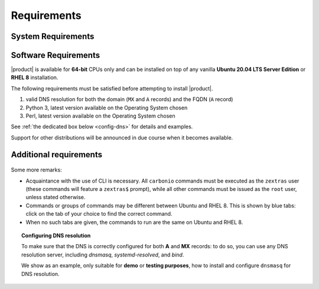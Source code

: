 .. SPDX-FileCopyrightText: 2022 Zextras <https://www.zextras.com/>
..
.. SPDX-License-Identifier: CC-BY-NC-SA-4.0

.. _carbonio-requirements:

Requirements
------------

.. _system-requirements:

System Requirements
~~~~~~~~~~~~~~~~~~~


.. grid:: 1 1 1 2
   :gutter: 2

   .. grid-item-card::
      :columns: 12 12 12 6

      Hardware requirements
      ^^^^^

      .. csv-table::

         "CPU", "Intel/AMD 64-bit CPU 1.5 GHz"
         "RAM", "8 GB min, 16GB recommended"
         "Disk space (Operating system and Carbonio)", "40 GB"

      These requirements are valid for Carbonio Single-Server or for
      each Carbonio Node in a Multi-Server Installation and may vary
      depending on the size on the infrastructure, which includes the
      number of mailboxes and the functionalities running.

   .. grid-item-card::
      :columns: 12 12 12 6

      Supported Virtualization Platforms
      ^^^^^

      .. csv-table::

         VMware vSphere 6.x
         VMware vSphere 7.x
         XenServer
         KVM
         Virtualbox (testing purposes only)

.. _software-requirements:

Software Requirements
~~~~~~~~~~~~~~~~~~~~~

|product| is available for **64-bit** CPUs only and can be installed
on top of any vanilla **Ubuntu 20.04 LTS Server Edition** or **RHEL
8** installation.

.. card::

   Installation on Other Linux Distributions
   ^^^^^

   While they are **not officially supported**, Linux
   distributions compatible with Ubuntu 20.04 (e.g., Debian) and RHEL
   8 (e.g., AlmaLinux, Rocky Linux) may be used as base OS for
   |product|, provided all dependencies can be satisfied. This may
   include adding third-party repositories or manually installing
   software packages.

The following requirements must be satisfied before attempting to
install |product|.

#. valid DNS resolution for both the domain (``MX`` and ``A`` records) and the
   FQDN (``A`` record)
#. Python 3, latest version available on the Operating System chosen
#. Perl, latest version available on the Operating System chosen

See :ref:`the dedicated box below <config-dns>` for details and examples.

Support for other distributions will be announced in due course
when it becomes available.

Additional requirements
~~~~~~~~~~~~~~~~~~~~~~~

 .. tab-set::
    .. tab-item:: Ubuntu
       :sync: ubuntu

       No additional requirement is necessary.

    .. tab-item:: RHEL
       :sync: rhel

       The following additional requirements are needed.
       
       * An active subscription (you must be able to fetch from
         **BaseOS** and the other main repositories)::

          # subscription-manager repos --enable=rhel-8-for-x86_64-appstream-rpms

       * The **CodeReady** repository enabled::

           # subscription-manager repos --enable codeready-builder-for-rhel-8-x86_64-rpms

       * The dedicated postgresql repository::

           # yum -y install https://download.postgresql.org/pub/repos/yum/reporpms/EL-8-x86_64/pgdg-redhat-repo-latest.noarch.rpm

Some more remarks:

* Acquaintance with the use of CLI is necessary.  All ``carbonio``
  commands must be executed as the ``zextras`` user (these commands
  will feature a ``zextras$`` prompt), while all other commands must
  be issued as the ``root`` user, unless stated otherwise.
* Commands or groups of commands may be different between Ubuntu and
  RHEL 8. This is shown by blue tabs: click on the tab of your choice
  to find the correct command.
* When no such tabs are given, the commands to run are the same on
  Ubuntu and RHEL 8.

.. _config-dns:

.. topic:: Configuring DNS resolution

   To make sure that the DNS is correctly configured for both **A** and
   **MX** records: to do so, you can use any DNS resolution server,
   including `dnsmasq`, `systemd-resolved`, and `bind`.

   We show as an example, only suitable for **demo** or **testing
   purposes**, how to install and configure ``dnsmasq`` for DNS
   resolution.

   .. dropdown:: Example: Set up of dnsmasq for demo or test environment

      Follow these simple steps to set up ``dnsmasq``. These
      instructions are suitable for a demo or testing environment
      only.

      .. warning:: On Ubuntu **20.04**, installing and running dnsmasq
         may raise a port conflict over port **53 UDP** with the
         default `systemd-resolved` service, so make sure to disable
         the latter before continuing with the next steps.

      .. tab-set::

         .. tab-item:: Ubuntu
            :sync: ubuntu

            .. code:: console

               # apt install dnsmasq

         .. tab-item:: RHEL
            :sync: rhel

            .. code:: console

               # dnf install dnsmasq

      To configure it, add the following lines to file
      :file:`/etc/dnsmasq.conf`::

          server=1.1.1.1
          mx-host=example.com,mail.example.com,50
          host-record=example.com,172.16.0.10
          host-record=mail.example.com,172.16.0.10

      Remember to replace the **172.16.0.10** IP address with the one
      of your server. Then, make sure that the :file:`etc/resolv.conf`
      contains the line::

        nameserver 127.0.0.1

      This will ensure that the local running :command:`dnsmasq` is
      used for DNS resolution. Finally, restart the **dnsmasq**
      service

      .. code:: console

         # systemctl restart dnsmasq

..
   .. _software_preconf:

   Required Configuration
   ----------------------

   For |ce| to operate properly, it is necessary to allow
   communication on specific ports.

   .. grid::
      :gutter: 2

      .. grid-item-card:: External connections
         :columns: 6

         Firewall ports
         ^^^^^

         .. csv-table::
       :header: "Port", "Service"
       :widths: 10 90

       "25", "Postfix incoming mail"
       "80", "unsecured connection to the Carbonio web client"
       "110", "external POP3 services"
       "143", "external IMAP services"
       "443", "secure connection to the Carbonio web client"
       "465", ":bdg-danger:`deprecated` SMTP authentication relay [1]_"
       "587", "Port for smtp autenticated relay, requires STARTTLS
       (or opportunistic SSL/TLS)"
       "993", "external IMAP secure access"
       "995", "external POP3 secure access"

         .. [1] This port is still used since in some cases it is
           considered safer than 587. It requires on-connection
           SSL.

         .. warning:: SMTP, IMAP, and POP3 ports should be exposed only
       if really needed, and preferably only accessible from a VPN
       tunnel, if possible, to reduce the attack surface.

      .. grid-item-card:: Internal connections
         :columns: 6

         Firewall ports
         ^^^^^

         .. csv-table::
       :header: "Port", "Service"
       :widths: 10 90

       "389", "unsecure LDAP connection"
       "636", "secure LDAP connection"
       "3310", "ClamAV antivirus access"
       "7025", "local mail exchange using the LMTP protocol"
       "7047", "used by the server to convert attachments"
       "7071", "secure access to the Administrator console"
       "7072", "NGINX discovery and authentication"
       "7073", "SASL discovery and authentication"
       "7110", "internal POP3 services"
       "7143", "internal IMAP services"
       "7171", "access Carbonio configuration daemon (zmconfigd)"
       "7306", "MySQL access"
       "7780", "the spell checker service access"
       "7993", "internal IMAP secure access"
       "7995", "internal POP3 secure access"
       "8080", "internal HTTP services access"
       "8443", "internal HTTPS services access"
       "9071", "used only in one case [2]_"
       "10024", "Amavis :octicon:`arrow-both` Postfix"
       "10025", "Amavis :octicon:`arrow-both`  OpenDKIM"
       "10026", "configuring Amavis policies"
       "10028", "Amavis :octicon:`arrow-both` content filter"
       "10029", "Postfix archives access"
       "10032", "Amavis :octicon:`arrow-both` SpamAssassin"
       "23232", "internal Amavis services access"
       "23233", "SNMP-responder access"
       "11211", "memcached access"

       .. [2] When the NGINX support for Administration Console and
          the ``mailboxd`` service run on the same host, this port can
          be used to avoid overlaps between the two services
